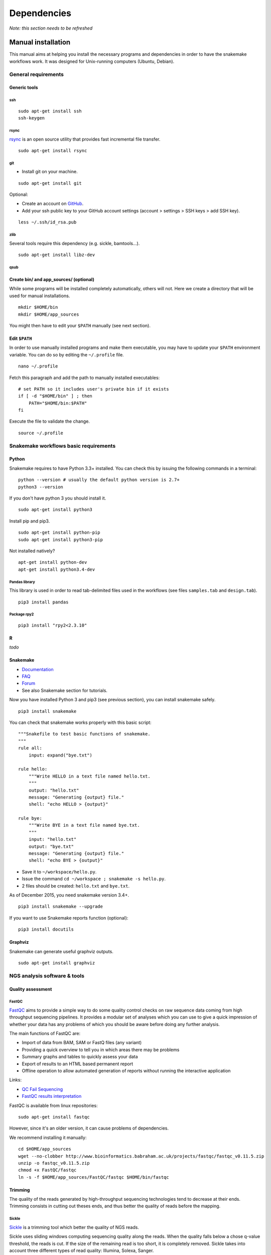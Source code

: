 Dependencies
================================================================

*Note: this section needs to be refreshed*

Manual installation
----------------------------------------------------------------

This manual aims at helping you install the necessary programs and
dependencies in order to have the snakemake workflows work. It was
designed for Unix-running computers (Ubuntu, Debian).

General requirements
~~~~~~~~~~~~~~~~~~~~~~~~~~~~~~~~~~~~~~~~~~~~~~~~~~~~~~~~~~~~~~~~

Generic tools
****************************************************************

ssh
^^^^^^^^^^^^^^^^^^^^^^^^^^^^^^^^^^^^^^^^^^^^^^^^^^^^^^^^^^^^^^^^

::

    sudo apt-get install ssh
    ssh-keygen

rsync
^^^^^^^^^^^^^^^^^^^^^^^^^^^^^^^^^^^^^^^^^^^^^^^^^^^^^^^^^^^^^^^^

`rsync <https://rsync.samba.org/>`__ is an open source utility that
provides fast incremental file transfer.

::

    sudo apt-get install rsync

git
^^^^^^^^^^^^^^^^^^^^^^^^^^^^^^^^^^^^^^^^^^^^^^^^^^^^^^^^^^^^^^^^

-  Install git on your machine.

::

    sudo apt-get install git

Optional:

-  Create an account on `GitHub <https://github.com>`__.
-  Add your ssh public key to your GitHub account settings (account >
   settings > SSH keys > add SSH key).

::

    less ~/.ssh/id_rsa.pub

zlib
^^^^^^^^^^^^^^^^^^^^^^^^^^^^^^^^^^^^^^^^^^^^^^^^^^^^^^^^^^^^^^^^

Several tools require this dependency (e.g. sickle, bamtools...).

::

    sudo apt-get install libz-dev

qsub
^^^^^^^^^^^^^^^^^^^^^^^^^^^^^^^^^^^^^^^^^^^^^^^^^^^^^^^^^^^^^^^^



Create bin/ and app\_sources/ (optional)
****************************************************************

While some programs will be installed completely automatically, others 
will not. Here we create a directory that will be used for manual
installations.

::

    mkdir $HOME/bin
    mkdir $HOME/app_sources

You might then have to edit your ``$PATH`` manually (see next section).

Edit ``$PATH``
****************************************************************

In order to use manually installed programs and make them executable,
you may have to update your ``$PATH`` environment variable. You can do
so by editing the ``~/.profile`` file.

::

    nano ~/.profile

Fetch this paragraph and add the path to manually installed executables:

::

    # set PATH so it includes user's private bin if it exists
    if [ -d "$HOME/bin" ] ; then
        PATH="$HOME/bin:$PATH"
    fi

Execute the file to validate the change.

::

    source ~/.profile

Snakemake workflows basic requirements
~~~~~~~~~~~~~~~~~~~~~~~~~~~~~~~~~~~~~~~~~~~~~~~~~~~~~~~~~~~~~~~~

Python
****************************************************************

Snakemake requires to have Python 3.3+ installed. 
You can check this by issuing the following commands in a terminal:

::

    python --version # usually the default python version is 2.7+
    python3 --version

If you don't have python 3 you should install it.

::

    sudo apt-get install python3

Install pip and pip3.

::

    sudo apt-get install python-pip
    sudo apt-get install python3-pip

Not installed natively?

::

    apt-get install python-dev
    apt-get install python3.4-dev

Pandas library
^^^^^^^^^^^^^^^^^^^^^^^^^^^^^^^^^^^^^^^^^^^^^^^^^^^^^^^^^^^^^^^^

This library is used in order to read tab-delimited files used in the workflows 
(see files ``samples.tab`` and ``design.tab``).

::

    pip3 install pandas

Package rpy2
^^^^^^^^^^^^^^^^^^^^^^^^^^^^^^^^^^^^^^^^^^^^^^^^^^^^^^^^^^^^^^^^

::

    pip3 install "rpy2<2.3.10"



R
****************************************************************


*todo*

Snakemake
****************************************************************

-  `Documentation <http://snakemake.readthedocs.io>`__
-  `FAQ <https://bitbucket.org/snakemake/snakemake/wiki/FAQ>`__
-  `Forum <https://groups.google.com/forum/#!forum/snakemake>`__
-  See also Snakemake section for tutorials. 

Now you have installed Python 3 and pip3 (see previous section), you can
install snakemake safely.

::

    pip3 install snakemake

You can check that snakemake works properly with this basic script:

::

    """Snakefile to test basic functions of snakemake.
    """
    rule all:
        input: expand("bye.txt")

    rule hello:
        """Write HELLO in a text file named hello.txt.
        """
        output: "hello.txt"
        message: "Generating {output} file."
        shell: "echo HELLO > {output}"

    rule bye:
        """Write BYE in a text file named bye.txt.
        """
        input: "hello.txt"
        output: "bye.txt"
        message: "Generating {output} file."
        shell: "echo BYE > {output}"

-  Save it to ``~/workspace/hello.py``.
-  Issue the command ``cd ~/workspace ; snakemake -s hello.py``.
-  2 files should be created: ``hello.txt`` and ``bye.txt``.

As of December 2015, you need snakemake version 3.4+.

::

    pip3 install snakemake --upgrade

If you want to use Snakemake reports function (optional):

::

    pip3 install docutils

Graphviz
****************************************************************

Snakemake can generate useful graphviz outputs.

::

    sudo apt-get install graphviz

NGS analysis software & tools
~~~~~~~~~~~~~~~~~~~~~~~~~~~~~~~~~~~~~~~~~~~~~~~~~~~~~~~~~~~~~~~~


Quality assessment
****************************************************************

FastQC
^^^^^^^^^^^^^^^^^^^^^^^^^^^^^^^^^^^^^^^^^^^^^^^^^^^^^^^^^^^^^^^^

`FastQC <http://www.bioinformatics.babraham.ac.uk/projects/fastqc/>`__
aims to provide a simple way to do some quality control checks on raw
sequence data coming from high throughput sequencing pipelines. It
provides a modular set of analyses which you can use to give a quick
impression of whether your data has any problems of which you should be
aware before doing any further analysis.

The main functions of FastQC are:

-  Import of data from BAM, SAM or FastQ files (any variant)
-  Providing a quick overview to tell you in which areas there may be
   problems
-  Summary graphs and tables to quickly assess your data
-  Export of results to an HTML based permanent report
-  Offline operation to allow automated generation of reports without
   running the interactive application

Links:

-  `QC Fail Sequencing <https://sequencing.qcfail.com/>`__

-  `FastQC results
   interpretation <http://www.bioinformatics.babraham.ac.uk/projects/fastqc/Help/3%20Analysis%20Modules/>`__

FastQC is available from linux repositories:

::

    sudo apt-get install fastqc

However, since it's an older version, it can cause problems of dependencies. 

We recommend installing it manually: 

::

    cd $HOME/app_sources
    wget --no-clobber http://www.bioinformatics.babraham.ac.uk/projects/fastqc/fastqc_v0.11.5.zip
    unzip -o fastqc_v0.11.5.zip
    chmod +x FastQC/fastqc
    ln -s -f $HOME/app_sources/FastQC/fastqc $HOME/bin/fastqc

Trimming
****************************************************************

The quality of the reads generated by high-throughput sequencing
technologies tend to decrease at their ends. Trimming consists in
cutting out theses ends, and thus better the quality of reads before the
mapping.


Sickle
^^^^^^^^^^^^^^^^^^^^^^^^^^^^^^^^^^^^^^^^^^^^^^^^^^^^^^^^^^^^^^^^

`Sickle <https://github.com/najoshi/sickle>`__ is a trimming tool which
better the quality of NGS reads.

Sickle uses sliding windows computing sequencing quality along the
reads. When the quality falls below a chose q-value threshold, the reads
is cut. If the size of the remaining read is too short, it is completely
removed. Sickle takes into account three different types of read
quality: Illumina, Solexa, Sanger.


-  Pre-requisite: install ``zlib`` (*link to section*).
-  Clone the git repository into your bin (*link to section*) and run
   ``make``.

::

    cd $HOME/app_sources
    git clone https://github.com/najoshi/sickle.git 
    cd sickle 
    make 
    cp sickle $HOME/bin



Alignment/mapping
****************************************************************

Le but de l'alignement est de replacer les *reads* issus du séquençage
à leur emplacement sur un génome de référence. Lorsque le *read* est
suffisamment long, il peut généralement être *mappé* sur le génome
avec une bonne certitude, en tolérant une certain quantité de
*mismatches*, c'est-à-dire de nucléotides mal appariés. Néanmoins
certaines séquences répétées du génome peuvent s'avérer plus difficiles
à aligner. On désigne par l'expression "profondeur de séquençage" (ou
*sequencing depth*) le nombre moyen de *reads* alignés par position
sur le génome. Plus cette profondeur est importante, meilleure est la
qualité de l'alignement, et plus les analyses ultérieures seront de
qualité.

BWA
^^^^^^^^^^^^^^^^^^^^^^^^^^^^^^^^^^^^^^^^^^^^^^^^^^^^^^^^^^^^^^^^

`BWA <http://bio-bwa.sourceforge.net/>`__ is a software package for
mapping low-divergent sequences against a large reference genome, such
as the human genome.

-  `Manual <http://bio-bwa.sourceforge.net/bwa.shtml>`__

-  `Publication <http://www.ncbi.nlm.nih.gov/pubmed/19451168>`__ 

Li H. and Durbin R. (2009). Fast and accurate short read alignment with Burrows-Wheeler Transform. Bioinformatics, 25:1754-60.

::

    sudo apt-get install bwa

Bowtie
^^^^^^^^^^^^^^^^^^^^^^^^^^^^^^^^^^^^^^^^^^^^^^^^^^^^^^^^^^^^^^^^

::

    cd $HOME/app_sources
    wget --no-clobber http://downloads.sourceforge.net/project/bowtie-bio/bowtie/$(BOWTIE1_VER)/bowtie-$(BOWTIE1_VER)-linux-x86_64.zip
    unzip bowtie-$(BOWTIE1_VER)-linux-x86_64.zip
    cp `find bowtie-$(BOWTIE1_VER)/ -maxdepth 1 -executable -type f` $HOME/bin


Bowtie2
^^^^^^^^^^^^^^^^^^^^^^^^^^^^^^^^^^^^^^^^^^^^^^^^^^^^^^^^^^^^^^^^

`General
documentation <http://bowtie-bio.sourceforge.net/bowtie2/manual.shtml>`__

`Instructions <http://bowtie-bio.sourceforge.net/bowtie2/manual.shtml#obtaining-bowtie-2>`__

`Downloads <https://sourceforge.net/projects/bowtie-bio/files/bowtie2/>`__

::

    cd $HOME/app_sources
    wget http://sourceforge.net/projects/bowtie-bio/files/bowtie2/2.2.6/bowtie2-2.2.6-linux-x86_64.zip
    unzip bowtie2-2.2.6-linux-x86_64.zip
    p `find bowtie2-$(BOWTIE2_VER)/ -maxdepth 1 -executable -type f` $HOME/bin


Peak-calling
****************************************************************

bPeaks
^^^^^^^^^^^^^^^^^^^^^^^^^^^^^^^^^^^^^^^^^^^^^^^^^^^^^^^^^^^^^^^^

`Web page <http://bpeaks.gene-networks.net/>`__

Peak-caller developped specifically for yeast, can be useful in order to
process small genomes only.

Available as an R library.

::

    install.packages("bPeaks")
    library(bPeaks)

HOMER
^^^^^^^^^^^^^^^^^^^^^^^^^^^^^^^^^^^^^^^^^^^^^^^^^^^^^^^^^^^^^^^^

`Web page <http://homer.salk.edu/>`__

`Install
instructions <http://homer.salk.edu/homer/introduction/install.html>`__

::

    mkdir $HOME/app_sources/homer
    cd $HOME/app_sources/homer
    wget "http://homer.salk.edu/homer/configureHomer.pl"
    perl configureHomer.pl -install homer
    cp `find $HOME/app_sources/homer/bin -maxdepth 1 -executable -type f` $HOME/bin

The basic Homer installation does not contain any sequence data. To
download sequences for use with HOMER, use the configureHomer.pl script.
To get a list of available packages:

::

    perl $HOME/bin/HOMER/configureHomer.pl -list

To install packages, simply use the -install option and the name(s) of
the package(s).

::

    perl  $HOME/bin/HOMER/configureHomer.pl -install mouse # (to download the mouse promoter set)
    perl  $HOME/bin/HOMER/configureHomer.pl -install mm8   # (to download the mm8 version of the mouse genome)
    perl  $HOME/bin/HOMER/configureHomer.pl -install hg19  # (to download the hg19 version of the human genome)

Supported organisms:

+-----------------+--------------------+
| Organism        | Assembly           |
+=================+====================+
| Human           | hg17, hg18, hg19   |
+-----------------+--------------------+
| Mouse           | mm8, mm9, mm10     |
+-----------------+--------------------+
| Rat             | rn4, rn5           |
+-----------------+--------------------+
| Frog            | xenTro2, xenTro3   |
+-----------------+--------------------+
| Zebrafish       | danRer7            |
+-----------------+--------------------+
| Drosophila      | dm3                |
+-----------------+--------------------+
| C. elegans      | ce6, ce10          |
+-----------------+--------------------+
| S. cerevisiae   | sacCer2, sacCer3   |
+-----------------+--------------------+
| S. pombe        | ASM294v1           |
+-----------------+--------------------+
| Arabidopsis     | tair10             |
+-----------------+--------------------+
| Rice            | msu6               |
+-----------------+--------------------+

HOMER can also work with custom genomes in FASTA format and gene
annotations in GTF format.

MACS 1.4
^^^^^^^^^^^^^^^^^^^^^^^^^^^^^^^^^^^^^^^^^^^^^^^^^^^^^^^^^^^^^^^^

-  `Documentation <http://liulab.dfci.harvard.edu/MACS/00README.html>`__
-  `Installation manual <http://liulab.dfci.harvard.edu/MACS/INSTALL.html>`__

::

    cd $HOME/app_sources
    wget "https://github.com/downloads/taoliu/MACS/MACS-1.4.3.tar.gz"
    tar -xvzf MACS-1.4.3.tar.gz
    cd MACS-1.4.3
    sudo python setup.py install
    macs14 --version


MACS2
^^^^^^^^^^^^^^^^^^^^^^^^^^^^^^^^^^^^^^^^^^^^^^^^^^^^^^^^^^^^^^^^

-  `Webpage <https://github.com/taoliu/MACS/>`__

::

    sudo apt-get install python-numpy
    sudo pip install MACS2


SPP R package
^^^^^^^^^^^^^^^^^^^^^^^^^^^^^^^^^^^^^^^^^^^^^^^^^^^^^^^^^^^^^^^^

This one might be a little but tricky (euphemism).

Several possibilities, none of which have I had the courage to retry lately. 

- In R

::

    source("http://bioconductor.org/biocLite.R")
    biocLite("spp")
    install.packages("caTools")
    install.packages("spp")

- In commandline

::

    apt-get install libboost-all-dev
    cd $HOME/app_sources
    wget -nc http://compbio.med.harvard.edu/Supplements/ChIP-seq/spp_1.11.tar.gz
    sudo R CMD INSTALL spp_1.11.tar.gz

- Using git (I haven't tried this one but it looks more recent) (see `github page <https://github.com/hms-dbmi/spp>`__)

::

    require(devtools)
    devtools::install_github('hms-dbmi/spp', build_vignettes = FALSE)


I also wrote a little protocol a while ago. 
Here's the procedure on Ubuntu 14.04, in this very order:

In unix shell:

::

    # unix libraries
    apt-get update
    apt-get -y install r-base
    apt-get -y install libboost-dev zlibc zlib1g-dev

In R shell:

::

    # Rsamtools
    source("http://bioconductor.org/biocLite.R")
    biocLite("Rsamtools")

In unix shell:

::

    # spp
    wget http://compbio.med.harvard.edu/Supplements/ChIP-seq/spp_1.11.tar.gz
    sudo R CMD INSTALL spp_1.11.tar.gz

A few links:

-  Download page can be found
   `here <http://compbio.med.harvard.edu/Supplements/ChIP-seq/>`__,
   better chose version ``1.11``.
-  SPP requires the Bioconductor library
   `Rsamtools <https://bioconductor.org/packages/release/bioc/html/Rsamtools.html>`__
   to be installed beforehand.
-  Unix packages ``gcc`` and ``libboost`` (or equivalents) must be
   installed.
-  You can find a few more notes
   `here <http://seqanswers.com/forums/archive/index.php/t-22653.html>`__.
-  Good luck!

SWEMBL
^^^^^^^^^^^^^^^^^^^^^^^^^^^^^^^^^^^^^^^^^^^^^^^^^^^^^^^^^^^^^^^^

-  `SWEMBL beginner's
   manual <http://www.ebi.ac.uk/~swilder/SWEMBL/beginners.html>`__

::

    cd $HOME/app_sources
    wget "http://www.ebi.ac.uk/~swilder/SWEMBL/SWEMBL.3.3.1.tar.bz2"
    bunzip2 -f SWEMBL.3.3.1.tar.bz2
    tar xvf SWEMBL.3.3.1.tar
    rm SWEMBL.3.3.1.tar
    chown -R ubuntu-user SWEMBL.3.3.1
    cd SWEMBL.3.3.1
    make

It seems there could be issues with C flags. To be investigated. 

Motif discovery, motif analysis
****************************************************************

Regulatory Sequence Analysis Tools (RSAT)
^^^^^^^^^^^^^^^^^^^^^^^^^^^^^^^^^^^^^^^^^^^^^^^^^^^^^^^^^^^^^^^^

*see dedicated section*

`Link <http://rsat.eu/>`__

*to translate*

Suite logicielle spécialisée pour l'analyse de motifs cis-régulateurs,
développée par les équipes de Morgane Thomas-Chollier (ENS, Paris) et
Jacques van Helden (TAGC, Marseille). Inclut des outils spécifiques pour
l'analyse de données de ChIP-seq.



MEME
^^^^^^^^^^^^^^^^^^^^^^^^^^^^^^^^^^^^^^^^^^^^^^^^^^^^^^^^^^^^^^^^

`Link <http://meme.ebi.edu.au/meme/doc/meme-chip.html>`__

*to translate*

Suite logicielle spécialisée pour l'analyse de motifs cis-régulateurs,
développée par l'équipe de Tim Bailey. Inclut des outils spécifiques
pour l'analyse de données de ChIP-seq.


Miscellaneous
****************************************************************

SRA toolkit
^^^^^^^^^^^^^^^^^^^^^^^^^^^^^^^^^^^^^^^^^^^^^^^^^^^^^^^^^^^^^^^^

This toolkit includes a number of programs, allowing the conversion of
``*.sra`` files. ``fastq-dump`` translates ``*.sra`` files to
``*.fastq`` files.

-  `SRA format <http://www.ncbi.nlm.nih.gov/Traces/sra/>`__
-  `fastq-dump
   manual <http://www.ncbi.nlm.nih.gov/Traces/sra/sra.cgi?view=toolkit_doc&f=fastq-dump>`__
-  `Installation
   manual <http://www.ncbi.nlm.nih.gov/Traces/sra/sra.cgi?view=toolkit_doc&f=std>`__

You can download last version
`here <http://www.ncbi.nlm.nih.gov/Traces/sra/sra.cgi?view=software>`__,
or issue the following commands:

::

    cd $HOME/app_sources
    wget -nc http://ftp-trace.ncbi.nlm.nih.gov/sra/sdk/2.5.2/sratoolkit.2.5.2-ubuntu64.tar.gz
    tar xzf sratoolkit.2.5.2-ubuntu64.tar.gz
    cp `find sratoolkit.2.5.2-ubuntu64/bin -maxdepth 1 -executable -type l` $HOME/bin

You can also install SRA toolkit simply by issuing this
command, but likely it won't be the most recent release:

::

    sudo apt-get install sra-toolkit

::

    fastq-dump --version
      fastq-dump : 2.1.7

Samtools
^^^^^^^^^^^^^^^^^^^^^^^^^^^^^^^^^^^^^^^^^^^^^^^^^^^^^^^^^^^^^^^^

SAM (Sequence Alignment/Map) format is a generic format for storing
large nucleotide sequence alignments.

`SAMtools <http://samtools.sourceforge.net/>`__ provides several tools
to process such files.

::

    cd $HOME/app_sources
    wget --no-clobber http://sourceforge.net/projects/samtools/files/samtools/1.3/samtools-1.3.tar.bz2
    bunzip2 -f samtools-1.3.tar.bz2
    tar xvf samtools-1.3.tar
    cd samtools-1.3
    make 
    sudo make install

Bedtools
^^^^^^^^^^^^^^^^^^^^^^^^^^^^^^^^^^^^^^^^^^^^^^^^^^^^^^^^^^^^^^^^

The `bedtools <http://bedtools.readthedocs.org/en/latest/>`__ utilities
are a swiss-army knife of tools for a wide-range of genomics analysis
tasks. For example, bedtools allows one to intersect, merge, count,
complement, and shuffle genomic intervals from multiple files in
widely-used genomic file formats such as BAM, BED, GFF/GTF, VCF.

::

    sudo apt-get install bedtools

or get the latest version:

::

    cd $HOME/app_sources
    wget --no-clobber https://github.com/arq5x/bedtools2/releases/download/v2.24.0/bedtools-2.24.0.tar.gz
    tar xvfz bedtools-2.24.0.tar.gz
    cd bedtools2
    make
    sudo make install



Bedops
^^^^^^^^^^^^^^^^^^^^^^^^^^^^^^^^^^^^^^^^^^^^^^^^^^^^^^^^^^^^^^^^

::

    cd $HOME/app_sources
    wget -nc https://github.com/bedops/bedops/releases/download/v2.4.19/bedops_linux_x86_64-v2.4.19.tar.bz2
    tar jxvf bedops_linux_x86_64-v2.4.19.tar.bz2
    mkdir bedops
    mv bin bedops
    cp bedops/bin/* $HOME/bin

Deeptools
^^^^^^^^^^^^^^^^^^^^^^^^^^^^^^^^^^^^^^^^^^^^^^^^^^^^^^^^^^^^^^^^

::

    cd $HOME/app_sources
    git clone https://github.com/fidelram/deepTools
    cd deepTools
    python setup.py install

Picard tools 
^^^^^^^^^^^^^^^^^^^^^^^^^^^^^^^^^^^^^^^^^^^^^^^^^^^^^^^^^^^^^^^^

*todo*

Other
^^^^^^^^^^^^^^^^^^^^^^^^^^^^^^^^^^^^^^^^^^^^^^^^^^^^^^^^^^^^^^^^

-  `MICSA <http://bioinfo-out.curie.fr/software.html>`__: peak-calling &
   motifs discovery
   (`publication <http://bioinformatics.oxfordjournals.org/content/26/20/2622.long>`__).
-  `ChIPMunk <http://line.imb.ac.ru/ChIPMunk>`__: deep and wide digging
   for binding motifs in ChIP-Seq data
   (`publication <http://bioinformatics.oxfordjournals.org/content/26/20/2622.long>`__).
-  `HMCan <http://www.cbrc.kaust.edu.sa/hmcan/>`__: a method for
   detecting chromatin modifications in cancer samples using ChIP-seq
   data
   (`publication <http://bioinformatics.oxfordjournals.org/content/29/23/2979.long>`__).
-  seqMINER
-  `Crunch project <http://crunch.unibas.ch/fcgi/crunch.fcgi>`__
-  CSDeconv
-  ...



Makefile
----------------------------------------------------------------

*Has to be revised*

The Gene-regulation library comprises a makefile that can install most of the 
dependencies described in the previous section. 

It currently allows running the following workflows:

- import_from_sra.wf
- quality_control.wf
- ChIP-seq.wf

::

    cd $GENE_REG_PATH
    make -f scripts/makefiles/install_tools_and_libs.mk all
    source ~/.bashrc

Conda
----------------------------------------------------------------

*This section has to be written*

::

    conda install -c bioconda sickle=0.5 
    conda install -c bioconda bowtie=1.2.0 
    conda install -c bioconda bowtie2=2.3.0 
    conda install -c bioconda subread=1.5.0.post3 
    conda install -c bioconda tophat=2.1.1 
    conda install -c bioconda bwa=0.7.15 
    conda install -c bioconda fastqc=0.11.5 
    conda install -c bioconda macs2=2.1.1.20160309 
    conda install -c bioconda homer=4.8.3 
    conda install -c bioconda bedtools=2.26.0 
    conda install -c bioconda samtools=1.3.1 
    conda install -c bioconda bamtools=2.4.0 


